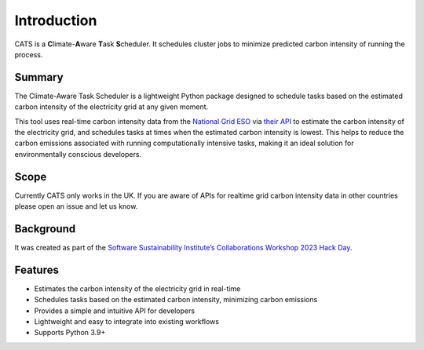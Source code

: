 .. _introduction:

.. The list below references links that may be used in more than one place
.. _SSIsite: https://www.software.ac.uk/
.. _CW23page: https://software.ac.uk/cw23
.. _CW23HackDaypage: https://www.software.ac.uk/cw23/hack-day
.. _NationalGridESO: https://www.nationalgrideso.com/
.. _CarbonIntensityAPI: https://carbonintensity.org.uk/


Introduction
============

CATS is a **C**\limate-**A**\ware **T**\ask **S**\cheduler. It schedules
cluster jobs to minimize predicted carbon intensity of running the process.


Summary
-------

The Climate-Aware Task Scheduler is a lightweight Python package designed
to schedule tasks based on the estimated carbon intensity of the
electricity grid at any given moment.

This tool uses real-time
carbon intensity data from the `National Grid ESO <NationalGridESO_>`_
via `their API <CarbonIntensityAPI_>`_ to
estimate the carbon intensity of the electricity grid, and schedules
tasks at times when the estimated carbon intensity is lowest. This
helps to reduce the carbon emissions associated with running
computationally intensive tasks, making it an ideal solution for
environmentally conscious developers.


Scope
-----

Currently CATS only works in the UK. If you are aware of APIs for
realtime grid carbon intensity data in other countries please open
an issue and let us know.


Background
----------

It was created as part of the
`Software Sustainability Institute’s <SSIsite_>`_
`Collaborations Workshop 2023 <CW23page_>`_
`Hack Day <CW23HackDaypage_>`_.


Features
--------

* Estimates the carbon intensity of the electricity grid in real-time
* Schedules tasks based on the estimated carbon intensity, minimizing
  carbon emissions
* Provides a simple and intuitive API for developers
* Lightweight and easy to integrate into existing workflows
* Supports Python 3.9+
